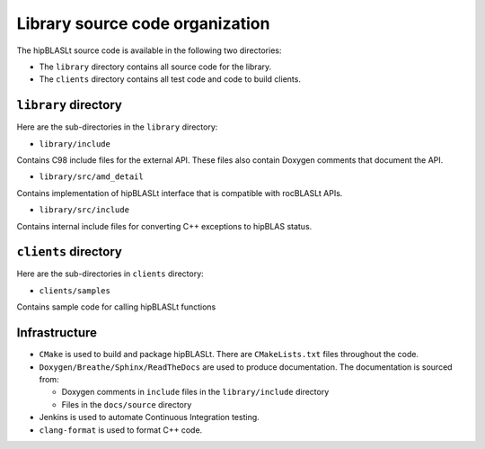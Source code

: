 .. meta::
   :description: A library that provides GEMM operations with flexible APIs and extends functionalities beyond the traditional BLAS library
   :keywords: hipBLASLt, ROCm, library, API, tool

.. _source-code-organization:

********************************
Library source code organization
********************************

The hipBLASLt source code is available in the following two directories:

- The ``library`` directory contains all source code for the library.
- The ``clients`` directory contains all test code and code to build clients.

``library`` directory
-----------------------

Here are the sub-directories in the ``library`` directory:

- ``library/include``

Contains C98 include files for the external API. These files also contain Doxygen
comments that document the API.

- ``library/src/amd_detail``

Contains implementation of hipBLASLt interface that is compatible with rocBLASLt APIs.

- ``library/src/include``

Contains internal include files for converting C++ exceptions to hipBLAS status.

``clients`` directory
-----------------------

Here are the sub-directories in ``clients`` directory:

- ``clients/samples``

Contains sample code for calling hipBLASLt functions

Infrastructure
--------------

- ``CMake`` is used to build and package hipBLASLt. There are ``CMakeLists.txt`` files throughout the code.
- ``Doxygen/Breathe/Sphinx/ReadTheDocs`` are used to produce documentation. The documentation is sourced from:

  - Doxygen comments in ``include`` files in the ``library/include`` directory
  - Files in the ``docs/source`` directory

- Jenkins is used to automate Continuous Integration testing.
- ``clang-format`` is used to format C++ code.
